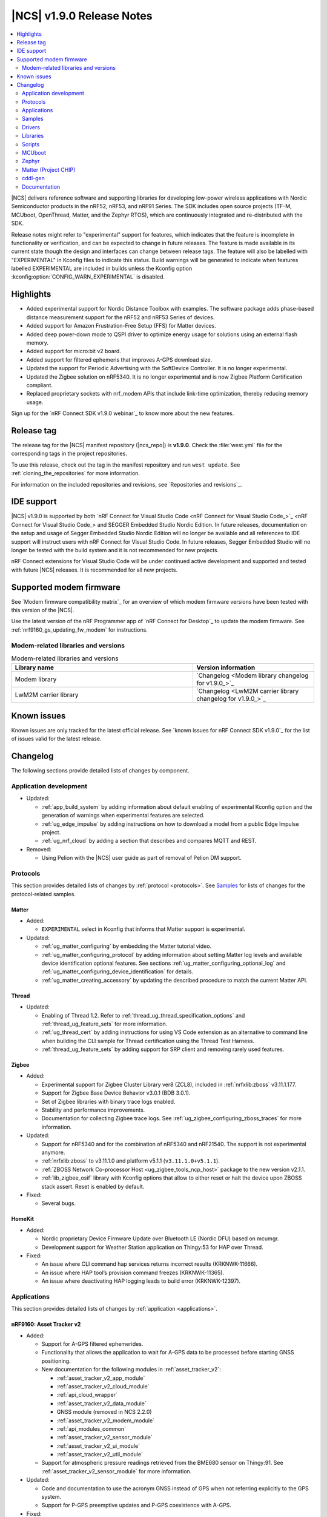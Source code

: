 .. _ncs_release_notes_190:

|NCS| v1.9.0 Release Notes
##########################

.. contents::
   :local:
   :depth: 2

|NCS| delivers reference software and supporting libraries for developing low-power wireless applications with Nordic Semiconductor products in the nRF52, nRF53, and nRF91 Series.
The SDK includes open source projects (TF-M, MCUboot, OpenThread, Matter, and the Zephyr RTOS), which are continuously integrated and re-distributed with the SDK.

Release notes might refer to "experimental" support for features, which indicates that the feature is incomplete in functionality or verification, and can be expected to change in future releases.
The feature is made available in its current state though the design and interfaces can change between release tags.
The feature will also be labelled with "EXPERIMENTAL" in Kconfig files to indicate this status.
Build warnings will be generated to indicate when features labelled EXPERIMENTAL are included in builds unless the Kconfig option :kconfig:option:`CONFIG_WARN_EXPERIMENTAL` is disabled.

Highlights
**********

* Added experimental support for Nordic Distance Toolbox with examples. The software package adds phase-based distance measurement support for the nRF52 and nRF53 Series of devices.
* Added support for Amazon Frustration-Free Setup (FFS) for Matter devices.
* Added deep power-down mode to QSPI driver to optimize energy usage for solutions using an external flash memory.
* Added support for micro:bit v2 board.
* Added support for filtered ephemeris that improves A-GPS download size.
* Updated the support for Periodic Advertising with the SoftDevice Controller. It is no longer experimental.
* Updated the Zigbee solution on nRF5340. It is no longer experimental and is now Zigbee Platform Certification compliant.
* Replaced proprietary sockets with nrf_modem APIs that include link-time optimization, thereby reducing memory usage.

Sign up for the `nRF Connect SDK v1.9.0 webinar`_ to know more about the new features.

Release tag
***********

The release tag for the |NCS| manifest repository (|ncs_repo|) is **v1.9.0**.
Check the :file:`west.yml` file for the corresponding tags in the project repositories.

To use this release, check out the tag in the manifest repository and run ``west update``.
See :ref:`cloning_the_repositories` for more information.

For information on the included repositories and revisions, see `Repositories and revisions`_.

IDE support
***********

|NCS| v1.9.0 is supported by both `nRF Connect for Visual Studio Code <nRF Connect for Visual Studio Code_>`_ and SEGGER Embedded Studio Nordic Edition.
In future releases, documentation on the setup and usage of Segger Embedded Studio Nordic Edition will no longer be available and all references to IDE support will instruct users with nRF Connect for Visual Studio Code.
In future releases, Segger Embedded Studio will no longer be tested with the build system and it is not recommended for new projects.

nRF Connect extensions for Visual Studio Code will be under continued active development and supported and tested with future |NCS| releases.
It is recommended for all new projects.

Supported modem firmware
************************

See `Modem firmware compatibility matrix`_ for an overview of which modem firmware versions have been tested with this version of the |NCS|.

Use the latest version of the nRF Programmer app of `nRF Connect for Desktop`_ to update the modem firmware.
See :ref:`nrf9160_gs_updating_fw_modem` for instructions.

Modem-related libraries and versions
====================================

.. list-table:: Modem-related libraries and versions
   :widths: 15 10
   :header-rows: 1

   * - Library name
     - Version information
   * - Modem library
     - `Changelog <Modem library changelog for v1.9.0_>`_
   * - LwM2M carrier library
     - `Changelog <LwM2M carrier library changelog for v1.9.0_>`_

Known issues
************

Known issues are only tracked for the latest official release.
See `known issues for nRF Connect SDK v1.9.0`_ for the list of issues valid for the latest release.

Changelog
*********

The following sections provide detailed lists of changes by component.

Application development
=======================

* Updated:

  * :ref:`app_build_system` by adding information about default enabling of experimental Kconfig option and the generation of warnings when experimental features are selected.
  * :ref:`ug_edge_impulse` by adding instructions on how to download a model from a public Edge Impulse project.
  * :ref:`ug_nrf_cloud` by adding a section that describes and compares MQTT and REST.

* Removed:

  * Using Pelion with the |NCS| user guide as part of removal of Pelion DM support.

Protocols
=========

This section provides detailed lists of changes by :ref:`protocol <protocols>`.
See `Samples`_ for lists of changes for the protocol-related samples.

Matter
------

* Added:

  *  ``EXPERIMENTAL`` select in Kconfig that informs that Matter support is experimental.

* Updated:

  * :ref:`ug_matter_configuring` by embedding the Matter tutorial video.
  * :ref:`ug_matter_configuring_protocol` by adding information about setting Matter log levels and available device identification optional features. See sections :ref:`ug_matter_configuring_optional_log` and :ref:`ug_matter_configuring_device_identification` for details.
  * :ref:`ug_matter_creating_accessory` by updating the described procedure to match the current Matter API.


Thread
------

* Updated:

  * Enabling of Thread 1.2. Refer to :ref:`thread_ug_thread_specification_options` and :ref:`thread_ug_feature_sets` for more information.
  * :ref:`ug_thread_cert` by adding instructions for using VS Code extension as an alternative to command line when building the CLI sample for Thread certification using the Thread Test Harness.
  * :ref:`thread_ug_feature_sets` by adding support for SRP client and removing rarely used features.

Zigbee
------

* Added:

  * Experimental support for Zigbee Cluster Library ver8 (ZCL8), included in :ref:`nrfxlib:zboss` v3.11.1.177.
  * Support for Zigbee Base Device Behavior v3.0.1 (BDB 3.0.1).
  * Set of Zigbee libraries with binary trace logs enabled.
  * Stability and performance improvements.
  * Documentation for collecting Zigbee trace logs. See :ref:`ug_zigbee_configuring_zboss_traces` for more information.


* Updated:

  * Support for nRF5340 and for the combination of nRF5340 and nRF21540. The support is not experimental anymore.
  * :ref:`nrfxlib:zboss` to v3.11.1.0 and platform v5.1.1 (``v3.11.1.0+v5.1.1``).
  * :ref:`ZBOSS Network Co-processor Host <ug_zigbee_tools_ncp_host>` package to the new version v2.1.1.
  * :ref:`lib_zigbee_osif` library with Kconfig options that allow to either reset or halt the device upon ZBOSS stack assert. Reset is enabled by default.

* Fixed:

  * Several bugs.

HomeKit
-------

* Added:

  * Nordic proprietary Device Firmware Update over Bluetooth LE (Nordic DFU) based on mcumgr.
  * Development support for Weather Station application on Thingy:53 for HAP over Thread.

* Fixed:

  * An issue where CLI command hap services returns incorrect results (KRKNWK-11666).
  * An issue where HAP tool’s provision command freezes (KRKNWK-11365).
  * An issue where deactivating HAP logging leads to build error (KRKNWK-12397).

Applications
============

This section provides detailed lists of changes by :ref:`application <applications>`.

nRF9160: Asset Tracker v2
-------------------------

* Added:

  * Support for A-GPS filtered ephemerides.
  * Functionality that allows the application to wait for A-GPS data to be processed before starting GNSS positioning.
  * New documentation for the following modules in :ref:`asset_tracker_v2`:

    * :ref:`asset_tracker_v2_app_module`
    * :ref:`asset_tracker_v2_cloud_module`
    * :ref:`api_cloud_wrapper`
    * :ref:`asset_tracker_v2_data_module`
    * GNSS module (removed in NCS 2.2.0)
    * :ref:`asset_tracker_v2_modem_module`
    * :ref:`api_modules_common`
    * :ref:`asset_tracker_v2_sensor_module`
    * :ref:`asset_tracker_v2_ui_module`
    * :ref:`asset_tracker_v2_util_module`

  * Support for atmospheric pressure readings retrieved from the BME680 sensor on Thingy:91. See :ref:`asset_tracker_v2_sensor_module` for more information.

* Updated:

  * Code and documentation to use the acronym GNSS instead of GPS when not referring explicitly to the GPS system.
  * Support for P-GPS preemptive updates and P-GPS coexistence with A-GPS.


* Fixed:

  * An issue where PSM was requested from the network even though it was disabled in Kconfig.
  * An nRF Cloud FOTA issue by only enabling image types on the cloud if they are enabled on the device.

nRF9160: Asset Tracker
----------------------

* Removed nRF9160: Asset Tracker.
  It is recommended to upgrade to the :ref:`asset_tracker_v2` application.

nRF Machine Learning (Edge Impulse)
-----------------------------------

* Added:

  * ``CONFIG_ML_APP_SENSOR_EVENT_DESCR`` option that globally defines the sensor used by the application modules.
  * Bluetooth LE bonding functionality.
    The functionality relies on :ref:`caf_ble_bond`.

* Updated:

  * ``ml_state`` module by renaming it to ``ml_app_mode`` module.
  * Architecture diagram.
  *	Documentation by adding a section on Power management.

Thingy:53: Matter weather station
---------------------------------

* Added:

  * Initial support for the Matter-compliant over-the-air (OTA) device firmware upgrade (DFU) method.

nRF Desktop
-----------

* Added:

  * Possibility to ask for bootloader variant using config channel. See :ref:`module_variant <dfu_bootloader_var>` for more information.
  * Kconfig options that allow erasing dongle bond on the gaming mouse using buttons or config channel. See the Erasing dongling peers section in :ref:`nrf_desktop_ble_bond` for more information.
  * Two states to enable erasing dongle peer - ``STATE_DONGLE_ERASE_PEER`` and ``STATE_DONGLE_ERASE_ADV``. See the Dongle states section in :ref:`nrf_desktop_ble_bond` for more information.
  * New application specific Kconfig option to enable :ref:`nrf_desktop_ble_bond`.
  * Configuration for ``nrf52833dk_nrf52820`` to allow testing of nRF Desktop dongle on the nRF52820 SoC.
  * Configuration for `Works With ChromeBook (WWCB)`_.
  * New documentation :ref:`nrf_desktop_hid_state_pm`.

* Updated:

  * Fn key related macros by moving them to an application specific header file (:file:`configuration/common/fn_key_id.h`).
  * :ref:`nrf_desktop_buttons` by adding a description about Key ID.
  * Config channel to no longer use orphaned sections to store module Id information.
    Hence, the :kconfig:option:`CONFIG_LINKER_ORPHAN_SECTION_PLACE` option is no longer required in the config file.
  * Bluetooth transmission power level for the :ref:`nrf_desktop_ble_adv`.
    It is now assumed to be 0 dBm during advertising.

  * Documentation and diagrams for the :ref:`nrf_desktop_ble_bond`.
  * Architecture diagrams.
  * Documentation with information about fwupd support.

nRF Pelion client
-----------------

* Removed the nRF Pelion client application as part of removing the Pelion DM support.

nRF9160: Serial LTE modem
-------------------------

* Updated:

  * :ref:`slm_description` as part of adding the overlay for Thingy:91 target:

    * Added:

      * :ref:`slm_testing_twi` in :ref:`slm_testing`.
      * :ref:`slm_connecting_thingy91`.

    * Updated:

      * :ref:`SLM_AT_TWI`.
      * Additional configuration section by adding information about the configuration files for Thingy:91.

  * SLM UART #XSLMUART section in :ref:`SLM_AT_gen`.
  * :ref:`slm_config` with the configuration option related to SLM UART.


Samples
=======

This section provides detailed lists of changes by :ref:`sample <sample>`, including protocol-related samples.
For lists of protocol-specific changes, see `Protocols`_.

Bluetooth samples
-----------------

* Added:

  * :ref:`multiple_adv_sets` sample.
  * :ref:`bluetooth_direction_finding_central` sample.
  * :ref:`direction_finding_peripheral` sample.
  * :ref:`ble_nrf_dm` sample, which uses the new GATT library :ref:`ddfs_readme`.

* Updated:

  * :ref:`peripheral_rscs` sample:

    * Corrected the number of bytes for setting the Total Distance Value and specified the data units. See :ref:`peripheral_rscs_testing` for more details.

  * :ref:`direct_test_mode` sample:

    * Added support for front-end module devices that support 2-pin PA/LNA interface with additional support for the Skyworks SKY66114-11 and the Skyworks SKY66403-11. See the Skyworks front-end module and Vendor-specific packet payload sections in the sample documentation.

  * :ref:`peripheral_hids_mouse` and :ref:`peripheral_hids_keyboard` samples:

    * Added a notice about encryption requirement.

  * :ref:`central_and_peripheral_hrs` sample:

    * Clarified the Requirements section and fixed a link in the Testing section of the sample documentation.

  * :ref:`peripheral_uart` sample:

    * Increased the system workqueue stack size for the :file:`prj_minimal.conf` file.

  * Aligned all samples to use the Bluetooth helper macros :c:macro:`BT_UUID_16_ENCODE` and :c:macro:`BT_CONN_CB_DEFINE`.

Matter samples
--------------

* Updated:

  * :ref:`matter_lock_sample` and :ref:`matter_light_bulb_sample` samples:

    * Added initial support for the Matter-compliant over-the-air (OTA) device firmware upgrade (DFU) method. See Device Firmware Upgrade support (Configuration section) in :ref:`matter_lock_sample` sample documentation.

nRF9160 samples
---------------

* Updated:

  * :ref:`modem_shell_application` sample:

    * Added:

      * A new shell command ``cloud`` for establishing an MQTT connection to nRF Cloud. See the Cloud section in the sample documentation.
      * A new shell command ``filtephem`` to enable or disable nRF Cloud A-GPS filtered ephemerides mode (REST only).
      * Various PPP updates. For example, the sample uses Zephyr async PPP driver configuration to provide better throughput for dial-up. See the PPP support section in the sample documentation for instructions to set up PPP on Linux.
      * The functionality to use LED 1 on the development kit to indicate the LTE registration status.

    * Removed:

      * Support for the GPS driver.


  * :ref:`http_application_update_sample` sample:

    * Added support for application downgrade.
      The sample now alternates updates between two different application images.

  * :ref:`gnss_sample` sample:

    * Added:

     * Support for minimal assistance using factory almanac, time, and location. See the Minimal assistance section in the sample documentation for details.
     * Support for TTFF test mode. See the Operation modes section in the sample documentation for details.
     * Support for nRF Cloud A-GPS filtered mode.

  * nRF9160: HTTP update samples:

    * Updated the samples to set the modem in power off mode after the firmware image download completes. This avoids ungraceful disconnects from the network upon pressing the reset button on the kit.

  * nRF9160: AWS FOTA sample:

    * Updated the Troubleshooting section in the sample documentation.

  * :ref:`lwm2m_client` sample:

    * Added support for triggering neighbor cell measurements.

  * Secure Partition Manager sample:

    * Updated the sample by reducing the amount of RAM reserved in the default configuration of the sample for nRF9160, freeing up 32 Kb of RAM for the application.

OpenThread samples
------------------

* Updated:

  * :ref:`ot_cli_sample` sample:

    * Removed :file:`overlay-thread_1_2.conf` as Thread 1.2 is now supported as described in :ref:`thread_ug_thread_specification_options`.
    * Updated :ref:`ot_cli_sample_activating_variants` to add information about the overlays to enable RTT logging and thread awareness.

Other samples
-------------

* Updated:

  * :ref:`radio_test`:

    * Added support for front-end module devices that support 2-pin PA/LNA interface with additional support for the Skyworks SKY66114-11 and the Skyworks SKY66403-11. See the section Skyworks front-end module in the sample documentation for more information.

  * Secure Partition Manager sample:

    * Fixed:

      * An issue where low baud rates would trigger a fault by selecting as system clock driver ``SYSTICK`` instead of ``RTC1`` (NCSDK-12230).

Zigbee samples
--------------

* Updated:

  * :ref:`zigbee_light_bulb_sample` sample and :ref:`zigbee_network_coordinator_sample` sample:

    * Updated the User interface section in the respective sample documentation.

Drivers
=======

This section provides detailed lists of changes by :ref:`driver <drivers>`.

Flash driver
------------

Libraries
=========

This section provides detailed lists of changes by :ref:`library <libraries>`.

Binary libraries
----------------

* Updated:

  * :ref:`liblwm2m_carrier_readme` library:

    * Updated to v0.22.0.
      See the :ref:`liblwm2m_carrier_changelog` for detailed information.

Bluetooth libraries and services
--------------------------------

* Added:

  * New library :ref:`ddfs_readme`.

* Updated:

  * :ref:`rscs_readme` library:

    * Added units for :c:struct:`bt_rscs_measurement` members.

  * :ref:`ble_rpc` library:

    * Fixed the issue related to missing buffer size variables for the user PHY update and the user data length update procedures.

  * :ref:`hids_readme`:

    * Added information about encryption configuration.

Bluetooth mesh
++++++++++++++

* Updated:

  * :ref:`bt_mesh` library:

    * Extracted proportional-integral (PI) regulator module from :ref:`bt_mesh_light_ctrl_srv_readme`, enabling easier implementation of custom regulators. For more information, see the documentation on :ref:`bt_mesh_light_ctrl_reg_readme` and :ref:`bt_mesh_light_ctrl_reg_spec_readme`.

Common Application Framework (CAF)
----------------------------------

* Added:

  * A simple implementation of the :ref:`caf_ble_bond`.
    The implementation allows to erase bonds for default Bluetooth local identity.

  * :ref:`nRF Desktop settings loader <nrf_desktop_settings_loader>` is migrated to :ref:`lib_caf` as :ref:`CAF: Settings loader module <caf_settings_loader>`.

* Updated:

  * :ref:`caf_leds`:

    * Added:

      * New LED effect macro :c:macro:`LED_EFFECT_LED_BLINK2`.
      * A macro to pass color arguments between macro calls :c:macro:`LED_COLOR_ARG_PASS`.

  * :ref:`caf_buttons`:

    * Clarified what Key ID means in a button event.

  * :ref:`caf_ble_adv`:

    * Added:

      * Possibility of setting custom Bluetooth LE advertising intervals.

   * Updated:

     * Unify module ID reference location:

       * The array holding module reference objects is explicitly defined in linker script to avoid creating an orphan section. ``MODULE_ID`` macro and :c:func:`module_id_get` function now returns module reference from dedicated section instead of module name. The module name cannot be obtained from reference object directly. Instead, a helper function (:c:func:`module_name_get`) must be used.

* Fixed:

  * The known issue related to directed advertising in CAF (NCSDK-13058).
  * NULL dereferencing in :ref:`caf_sensor_manager` during :c:struct:`wake_up_event` handling for sensors that do not support trigger.

Bootloader libraries
--------------------

* Added a separate section for :ref:`lib_bootloader`.

Libraries for networking
------------------------

* Updated:

  * :ref:`lib_fota_download` library:

    * Updated:

      * The library to skip host name check when connecting to TLS service using just IP address.
      * Standardized bootloader FOTA download to accept only full dual path names (for example :file:`path/to/s0.bin path/to/s1.bin`). Truncated dual path names (:file:`path/to/s0.bin s1.bin`) are no longer supported.

    * Fixed:

      * An issue where the application would not be notified of errors originating from :c:func:`download_with_offset`. In the HTTP update samples, this would result in the dfu start button interrupt being disabled after a connect error in :c:func:`download_with_offset` and after a disconnect during firmware download.
      * An issue where the :ref:`lib_fota_download` library restarted the firmware image download from an incorrect offset after a link-connection timeout.
        This resulted in an invalid image and required a restart of the firmware update process.

  * :ref:`lib_nrf_cloud_agps` library:

    * Added a section on Optimizing cloud data downloads as part of adding support for  A-GPS filtered ephemerides mode when using MQTT with nRF Cloud.

  * :ref:`lib_azure_iot_hub` library:

    * Added a note about the known connectivity issue with Azure IoT Hub when the device is not reachable.

  * :ref:`lib_location` library:

    * Added A-GPS filtered ephemerides support for both MQTT and REST transports.

  * :ref:`lib_nrf_cloud` library:

    * Added:

      * A-GPS filtered ephemerides support, with the ability to set matching threshold mask angle, for both MQTT and REST transports.

        * When filtered ephemerides is enabled, A-GPS assistance requests to cloud are limited to no more than once every two hours.

    * Updated:

      * MQTT connection error handling.
        Now, unacknowledged pings and other errors result in a transition to the disconnected state.
        This ensures that reconnection can take place.

      * The library to correctly trigger MQTT disconnection on nRF Cloud device removal.


  * :ref:`lib_nrf_cloud_rest` library:

    * Updated:

      * The library to use the :ref:`lib_rest_client` library for REST API calls.
      * The library by adding the :c:func:`nrf_cloud_rest_send_device_message` function that sends a JSON message to nRF Cloud using the ``SendDeviceMessage`` endpoint.
      * The library by adding the :c:func:`nrf_cloud_rest_send_location` function that sends an NMEA sentence to nRF Cloud as a GPS-type device message.

  * :ref:`lib_lwm2m_client_utils` library:

    * Added support for LwM2M object ECID-Signal Measurement Information (object ID 10256).

  * :ref:`lib_nrf_cloud_pgps` library:

    * Removed the word ALL from the :kconfig:option:`CONFIG_NRF_CLOUD_PGPS_REQUEST_UPON_INIT` option. Changed the :c:func:`nrf_cloud_pgps_init` function to use this to disable all three reasons for downloading P-GPS data, not just the full set.

DFU libraries
-------------

* Updated:

  * :ref:`lib_dfu_target` library:

    * Updated the implementation of modem delta upgrades in the DFU target library to use the new socketless interface provided by the :ref:`nrf_modem`. See the Modem delta upgrades section in the library documentation.

Modem libraries
---------------

* Updated:

  * :ref:`nrf_modem_lib_readme`:

    * The modem trace handling is moved from :file:`nrf_modem_os.c` to a new file :file:`nrf_modem_lib_trace.c`, which also provides the API for starting a trace session for a given time interval or until a given size of trace data is received.
      Updated the documentation with information about the Modem trace module.

    * Fixed:

      * A bug in the socket offloading component, where the :c:func:`recvfrom` wrapper could do an out-of-bounds copy of the sender's address, when the application is compiled without IPv6 support. In some cases, the out of bounds copy could indefinitely block the :c:func:`send` and other socket API calls.
      * A bug in the socket offloading component, where the :c:func:`accept` wrapper did not free the reserved file descriptor if the call to :c:func:`nrf_accept` failed. On subsequent failing calls to :c:func:`accept`, this bug could result in the OS running out of file descriptors.

  * :ref:`at_monitor_readme` library:

    * Added :c:macro:`AT_MONITOR_ISR` macro to monitor AT notifications in an interrupt service routine. See Deferred dispatching and Direct dispatching sections in the library documentation for more information.
    * Removed :c:func:`at_monitor_init` function and :kconfig:option:`CONFIG_AT_MONITOR_SYS_INIT` option. The library now initializes automatically when enabled.

  * :ref:`at_cmd_parser_readme` library:

    * Updated the library to parse AT command responses containing the response result, for example, ``OK`` or ``ERROR``.

  * :ref:`lib_location` library:

    * Updated the documentation by adding information about the changes to the library to support A-GPS filtered ephemerides mode when using MQTT with nRF Cloud and by listing the support of high location accuracy.

  * :ref:`sms_readme` library:

    * Updated the documentation to reflect the use of new AT API.

  * :ref:`lte_lc_readme` library:

    * Updated:

      * API calls that initialize the library will now return 0 if the library has already been initialized.
      * Documentation by adding information about LTE fallback mode. See the section Connection fallback mode in the library documentation.

    * Fixed:

      * An issue where subsequent calls to :c:func:`lte_lc_connect` or :c:func:`lte_lc_init_and_connect` could hang until timeout, and in some cases change the LTE mode.

* Removed:

  * AT command interface library.
  * AT command notifications library.

Zigbee libraries
----------------

* Updated:

  * :ref:`lib_zigbee_osif` library documentation by updating the Configuration section with new Kconfig options.
  * :ref:`lib_zigbee_error_handler` library documentation with information about the new function :c:func:`zb_osif_abort`.

Other libraries
---------------

* Added:

  * New library :ref:`mod_dm`.

* Updated:

  * :ref:`lib_bootloader` library:

    * Moved :ref:`lib_bootloader` to a section of their own.
    * Added write protection by default for the image partition.

  * :ref:`lib_date_time` library:

    * Removed the :kconfig:option:`CONFIG_DATE_TIME_IPV6` Kconfig option.
      The library now automatically uses IPv6 for NTP when available.
    * Updated the documentation as part of refactoring the NTP server selection logic.

  * :ref:`lib_location` library:

    * Added support for GNSS high accuracy.

  * :ref:`lib_ram_pwrdn` library:

    * Added:

      * Functions for powering up and down RAM sections for a given address range.
      * Experimental functionality to automatically power up and down RAM sections based on the libc heap usage.
      * Support for nRF5340 application core to power up and power down RAM sections.

  * :ref:`app_event_manager`:

    * Added:

      * ``APP_EVENT_SUBSCRIBE_FIRST`` subscriber priority and updated the documentation about this functionality.

    * Updated:

      * The sections used by the event manager and stopped using orphaned sections.

        * Event manager no longer uses orphaned sections to store information about event types, listeners, and subscribers.    Hence, the :kconfig:option:`CONFIG_LINKER_ORPHAN_SECTION_PLACE` option is no longer required in the config file.

      * Reworked priorities.


    * Removed:

      *  Forced alignment for x86.

  * :ref:`app_event_manager_profiler_tracer`:

    * Updated:

      * Event manager Profiler Tracer to no longer use orphaned sections to store nRF Profiler information.
        Hence, the :kconfig:option:`CONFIG_LINKER_ORPHAN_SECTION_PLACE` option is no longer required in the config file.

TF-M libraries
--------------

* Updated:

  * :ref:`lib_tfm_ioctl_api`:

    * Updated the documentation about the IOCTL request types that have been moved to the upstream TF-M platform support.


sdk-nrfxlib
-----------

See the changelog for each library in the :doc:`nrfxlib documentation <nrfxlib:README>` for additional information.

* Added:

  * :ref:`nrfxlib:nrf_dm` and corresponding overview, usage, changelog, and API documentation.

* Updated:

  * :ref:`crypto`:

    * Added PSA crypto drivers for CryptoCell and Oberon.
    * Updated:

      * :ref:`nrfxlib:nrf_cc3xx_platform_readme` to v0.9.13.
      * :ref:`nrfxlib:nrf_cc3xx_mbedcrypto_readme` to v0.9.13.
      * :ref:`nrfxlib:nrf_oberon_readme` to v3.0.10.

    * Deprecated the ability of Mbed TLS API to enable multiple cryptographic backends in a build, such as the Oberon accelerated library or the CryptoCell hardware accelerator. This applies only to the APIs with the ``mbedtls_`` prefix.

  * :ref:`softdevice_controller`:

    * Updated:

      * :ref:`softdevice_controller_scheduling` by updating :ref:`scheduling_priorities_table` and adding a section on Timing when synchronized to a periodic advertiser.

  * :ref:`nrf_modem`:

    * Updated:

      * :ref:`nrfxlib:nrf_modem` to v1.5.1.
      * Architecture diagram in :ref:`nrfxlib:architecture`.
      * :ref:`nrfxlib:nrf_modem_delta_dfu`.

    * Removed:

      * Overview diagram in :ref:`nrfxlib:nrf_modem`.
      * AT socket page.
      * Extensions page.

  * :ref:`nrf_security`:

    * Added experimental support for PSA crypto drivers in :ref:`nrf_security`.

Scripts
=======

This section provides detailed lists of changes by :ref:`script <scripts>`.

Unity
-----

* Fixed a bug that resulted in the mocks for some functions not having the ``__wrap_`` prefix. This happened for functions declared with whitespaces between identifier and parameter list.

HID Configurator for nRF Desktop
--------------------------------

* Updated:

  * The script to recognize the bootloader variant as a DFU module variant for the configuration channel communication. The new implementation is backward compatible - the new version of the script checks for module name and acts accordingly. See the Performing DFU section in :ref:`nrf_desktop_config_channel_script` documentation.

  * Documentation on setting up the dependencies for Debian/Ubuntu/Linux Mint operating system.

MCUboot
=======

The MCUboot fork in |NCS| (``sdk-mcuboot``) contains all commits from the upstream MCUboot repository up to and including ``1eedec3e79``, plus some |NCS| specific additions.

The code for integrating MCUboot into |NCS| is located in the :file:`ncs/nrf/modules/mcuboot` folder.

The following list summarizes both the main changes inherited from upstream MCUboot and the main changes applied to the |NCS| specific additions:

* Added:

  * Check of reset address in the incoming image validation phase. See :kconfig:option:`CONFIG_MCUBOOT_VERIFY_IMG_ADDRESS`.

* Updated:

  * Always call :c:func:`sys_clock_disable` in main since the empty :c:func:`sys_clock_disable` callback is provided if the platform does not support system clock disable capability.
  * Bootutil library to close flash_area after failure to read swap status information.
  * Allow image header bigger than 1 KB for encrypted images.
  * Zephyr:RSA to use a smaller SHA256 implementation.

* Fixed:

  * Zephyr/boot_serial_extension build failure on :c:macro:`MCUBOOT_LOG_MODULE` when LOG is disabled.
  * Status offset calculation in case of scratch area.
  * Build with image encryption using RSA (issue introduced by migration to MbedTLS 3.0.0).
  * Support for single application with serial recovery.

Zephyr
======

.. NOTE TO MAINTAINERS: All the Zephyr commits in the below git commands must be handled specially after each upmerge and each NCS release.

The Zephyr fork in |NCS| (``sdk-zephyr``) contains all commits from the upstream Zephyr repository up to and including ``45ef0d2``, plus some |NCS| specific additions.

For the list of upstream Zephyr commits (not including cherry-picked commits) incorporated into |NCS| since the most recent release, run the following command from the :file:`ncs/zephyr` repository (after running ``west update``):

.. code-block:: none

   git log --oneline 45ef0d2 ^zephyr-v2.7.0

For the list of |NCS| specific commits, including commits cherry-picked from upstream, run:

.. code-block:: none

   git log --oneline manifest-rev ^45ef0d2

The current |NCS| main branch is based on revision ``45ef0d2`` of Zephyr, which is located between v2.7.0 and v3.0.0 of Zephyr.

Matter (Project CHIP)
=====================

The Matter fork in the |NCS| (``sdk-connectedhomeip``) contains all commits from the upstream Matter repository up to, and including, ``77ab003e5fcd409cd225b68daa3cdaf506ed1107``.

The following list summarizes the most important changes inherited from the upstream Matter:

* Added:

  * Support for General Diagnostics, Software Diagnostics and Thread Network Diagnostics clusters.
  * Initial support for the Matter OTA (Over-the-air) Requestor role, used for updating the device firmware.

cddl-gen
========

The `cddl-gen`_ module has been updated from version 0.1.0 to 0.3.0.
Release notes for 0.3.0 can be found in :file:`ncs/nrf/modules/lib/cddl-gen/RELEASE_NOTES.md`.

The change prompted some changes in the CMake for the module, notably:

* The CMake function ``target_cddl_source()`` was removed.
* The non-generated source files (:file:`cbor_encode.c` and :file:`cbor_decode.c`) and their accompanying header files are now added to the build when :kconfig:option:`CONFIG_CDDL_GEN` is enabled.

Also, it prompted the following:

* The code of some libraries using cddl-gen (like :ref:`lib_fmfu_fdev`) has been regenerated.
* The sdk-nrf integration test has been expanded into three new tests.

Documentation
=============

In addition to documentation related to the changes listed above, the following documentation has been updated:

* Added:

  * :ref:`ug_thingy91_gsg` guide moved to |NCS| documentation from infocenter. Reworked and renamed the Working with Thingy:91 user guide to :ref:`ug_thingy91`.
  * :ref:`ug_nrf9160_gs` guide moved to |NCS| documentation from infocenter. Renamed the Working with nRF9160 DK user guide to :ref:`ug_nrf9160` and removed the redundant modem firmware section from the user guide.

* Updated:

  * :ref:`ug_nrf52` guide by adding nRF Connect Device Manager as a tool for FOTA.
  * :ref:`ug_thingy53` guide by updating the section Samples and applications compatible with Thingy:53.

* Reorganized:

  * The contents of the :ref:`ug_app_dev` section:

    * Added:

      * New subpage :ref:`app_optimize` and moved the optimization sections under it.
      * New subpage :ref:`ext_components` and moved the sections for using external components or modules under it.

  * The contents of the :ref:`ug_radio_fem` section:

   * Added:

     * :ref:`ug_radio_fem_nrf21540_spi_gpio`.
     * :ref:`ug_radio_fem_direct_support`.
     * More information about supported protocols and hardware.

.. |no_changes_yet_note| replace:: No changes since the latest |NCS| release.
